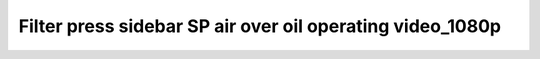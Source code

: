 
Filter press sidebar SP air over oil operating video_1080p
=======================================================================================

.. raw:: html


   <video width="100%" height="100%" controls>
   <source src="https://outin-0fed40cae50711eaa61200163e1c94a4.oss-cn-shanghai.aliyuncs.com/sv/3564c621-17824fb5e19/3564c621-17824fb5e19.mp4" type="video/mp4" />
   </video>
